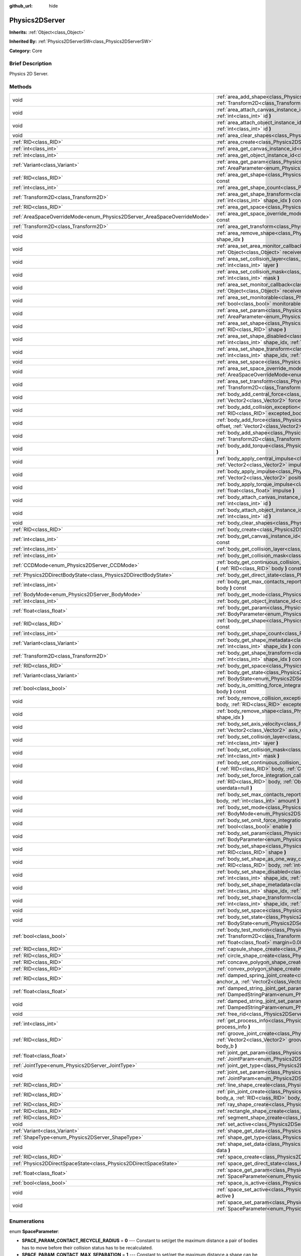 :github_url: hide

.. Generated automatically by doc/tools/makerst.py in Godot's source tree.
.. DO NOT EDIT THIS FILE, but the Physics2DServer.xml source instead.
.. The source is found in doc/classes or modules/<name>/doc_classes.

.. _class_Physics2DServer:

Physics2DServer
===============

**Inherits:** :ref:`Object<class_Object>`

**Inherited By:** :ref:`Physics2DServerSW<class_Physics2DServerSW>`

**Category:** Core

Brief Description
-----------------

Physics 2D Server.

Methods
-------

+--------------------------------------------------------------------------+-----------------------------------------------------------------------------------------------------------------------------------------------------------------------------------------------------------------------------------------------------------------------------------------------------------------------------------------------------------------+
| void                                                                     | :ref:`area_add_shape<class_Physics2DServer_method_area_add_shape>` **(** :ref:`RID<class_RID>` area, :ref:`RID<class_RID>` shape, :ref:`Transform2D<class_Transform2D>` transform=Transform2D( 1, 0, 0, 1, 0, 0 ) **)**                                                                                                                                         |
+--------------------------------------------------------------------------+-----------------------------------------------------------------------------------------------------------------------------------------------------------------------------------------------------------------------------------------------------------------------------------------------------------------------------------------------------------------+
| void                                                                     | :ref:`area_attach_canvas_instance_id<class_Physics2DServer_method_area_attach_canvas_instance_id>` **(** :ref:`RID<class_RID>` area, :ref:`int<class_int>` id **)**                                                                                                                                                                                             |
+--------------------------------------------------------------------------+-----------------------------------------------------------------------------------------------------------------------------------------------------------------------------------------------------------------------------------------------------------------------------------------------------------------------------------------------------------------+
| void                                                                     | :ref:`area_attach_object_instance_id<class_Physics2DServer_method_area_attach_object_instance_id>` **(** :ref:`RID<class_RID>` area, :ref:`int<class_int>` id **)**                                                                                                                                                                                             |
+--------------------------------------------------------------------------+-----------------------------------------------------------------------------------------------------------------------------------------------------------------------------------------------------------------------------------------------------------------------------------------------------------------------------------------------------------------+
| void                                                                     | :ref:`area_clear_shapes<class_Physics2DServer_method_area_clear_shapes>` **(** :ref:`RID<class_RID>` area **)**                                                                                                                                                                                                                                                 |
+--------------------------------------------------------------------------+-----------------------------------------------------------------------------------------------------------------------------------------------------------------------------------------------------------------------------------------------------------------------------------------------------------------------------------------------------------------+
| :ref:`RID<class_RID>`                                                    | :ref:`area_create<class_Physics2DServer_method_area_create>` **(** **)**                                                                                                                                                                                                                                                                                        |
+--------------------------------------------------------------------------+-----------------------------------------------------------------------------------------------------------------------------------------------------------------------------------------------------------------------------------------------------------------------------------------------------------------------------------------------------------------+
| :ref:`int<class_int>`                                                    | :ref:`area_get_canvas_instance_id<class_Physics2DServer_method_area_get_canvas_instance_id>` **(** :ref:`RID<class_RID>` area **)** const                                                                                                                                                                                                                       |
+--------------------------------------------------------------------------+-----------------------------------------------------------------------------------------------------------------------------------------------------------------------------------------------------------------------------------------------------------------------------------------------------------------------------------------------------------------+
| :ref:`int<class_int>`                                                    | :ref:`area_get_object_instance_id<class_Physics2DServer_method_area_get_object_instance_id>` **(** :ref:`RID<class_RID>` area **)** const                                                                                                                                                                                                                       |
+--------------------------------------------------------------------------+-----------------------------------------------------------------------------------------------------------------------------------------------------------------------------------------------------------------------------------------------------------------------------------------------------------------------------------------------------------------+
| :ref:`Variant<class_Variant>`                                            | :ref:`area_get_param<class_Physics2DServer_method_area_get_param>` **(** :ref:`RID<class_RID>` area, :ref:`AreaParameter<enum_Physics2DServer_AreaParameter>` param **)** const                                                                                                                                                                                 |
+--------------------------------------------------------------------------+-----------------------------------------------------------------------------------------------------------------------------------------------------------------------------------------------------------------------------------------------------------------------------------------------------------------------------------------------------------------+
| :ref:`RID<class_RID>`                                                    | :ref:`area_get_shape<class_Physics2DServer_method_area_get_shape>` **(** :ref:`RID<class_RID>` area, :ref:`int<class_int>` shape_idx **)** const                                                                                                                                                                                                                |
+--------------------------------------------------------------------------+-----------------------------------------------------------------------------------------------------------------------------------------------------------------------------------------------------------------------------------------------------------------------------------------------------------------------------------------------------------------+
| :ref:`int<class_int>`                                                    | :ref:`area_get_shape_count<class_Physics2DServer_method_area_get_shape_count>` **(** :ref:`RID<class_RID>` area **)** const                                                                                                                                                                                                                                     |
+--------------------------------------------------------------------------+-----------------------------------------------------------------------------------------------------------------------------------------------------------------------------------------------------------------------------------------------------------------------------------------------------------------------------------------------------------------+
| :ref:`Transform2D<class_Transform2D>`                                    | :ref:`area_get_shape_transform<class_Physics2DServer_method_area_get_shape_transform>` **(** :ref:`RID<class_RID>` area, :ref:`int<class_int>` shape_idx **)** const                                                                                                                                                                                            |
+--------------------------------------------------------------------------+-----------------------------------------------------------------------------------------------------------------------------------------------------------------------------------------------------------------------------------------------------------------------------------------------------------------------------------------------------------------+
| :ref:`RID<class_RID>`                                                    | :ref:`area_get_space<class_Physics2DServer_method_area_get_space>` **(** :ref:`RID<class_RID>` area **)** const                                                                                                                                                                                                                                                 |
+--------------------------------------------------------------------------+-----------------------------------------------------------------------------------------------------------------------------------------------------------------------------------------------------------------------------------------------------------------------------------------------------------------------------------------------------------------+
| :ref:`AreaSpaceOverrideMode<enum_Physics2DServer_AreaSpaceOverrideMode>` | :ref:`area_get_space_override_mode<class_Physics2DServer_method_area_get_space_override_mode>` **(** :ref:`RID<class_RID>` area **)** const                                                                                                                                                                                                                     |
+--------------------------------------------------------------------------+-----------------------------------------------------------------------------------------------------------------------------------------------------------------------------------------------------------------------------------------------------------------------------------------------------------------------------------------------------------------+
| :ref:`Transform2D<class_Transform2D>`                                    | :ref:`area_get_transform<class_Physics2DServer_method_area_get_transform>` **(** :ref:`RID<class_RID>` area **)** const                                                                                                                                                                                                                                         |
+--------------------------------------------------------------------------+-----------------------------------------------------------------------------------------------------------------------------------------------------------------------------------------------------------------------------------------------------------------------------------------------------------------------------------------------------------------+
| void                                                                     | :ref:`area_remove_shape<class_Physics2DServer_method_area_remove_shape>` **(** :ref:`RID<class_RID>` area, :ref:`int<class_int>` shape_idx **)**                                                                                                                                                                                                                |
+--------------------------------------------------------------------------+-----------------------------------------------------------------------------------------------------------------------------------------------------------------------------------------------------------------------------------------------------------------------------------------------------------------------------------------------------------------+
| void                                                                     | :ref:`area_set_area_monitor_callback<class_Physics2DServer_method_area_set_area_monitor_callback>` **(** :ref:`RID<class_RID>` area, :ref:`Object<class_Object>` receiver, :ref:`String<class_String>` method **)**                                                                                                                                             |
+--------------------------------------------------------------------------+-----------------------------------------------------------------------------------------------------------------------------------------------------------------------------------------------------------------------------------------------------------------------------------------------------------------------------------------------------------------+
| void                                                                     | :ref:`area_set_collision_layer<class_Physics2DServer_method_area_set_collision_layer>` **(** :ref:`RID<class_RID>` area, :ref:`int<class_int>` layer **)**                                                                                                                                                                                                      |
+--------------------------------------------------------------------------+-----------------------------------------------------------------------------------------------------------------------------------------------------------------------------------------------------------------------------------------------------------------------------------------------------------------------------------------------------------------+
| void                                                                     | :ref:`area_set_collision_mask<class_Physics2DServer_method_area_set_collision_mask>` **(** :ref:`RID<class_RID>` area, :ref:`int<class_int>` mask **)**                                                                                                                                                                                                         |
+--------------------------------------------------------------------------+-----------------------------------------------------------------------------------------------------------------------------------------------------------------------------------------------------------------------------------------------------------------------------------------------------------------------------------------------------------------+
| void                                                                     | :ref:`area_set_monitor_callback<class_Physics2DServer_method_area_set_monitor_callback>` **(** :ref:`RID<class_RID>` area, :ref:`Object<class_Object>` receiver, :ref:`String<class_String>` method **)**                                                                                                                                                       |
+--------------------------------------------------------------------------+-----------------------------------------------------------------------------------------------------------------------------------------------------------------------------------------------------------------------------------------------------------------------------------------------------------------------------------------------------------------+
| void                                                                     | :ref:`area_set_monitorable<class_Physics2DServer_method_area_set_monitorable>` **(** :ref:`RID<class_RID>` area, :ref:`bool<class_bool>` monitorable **)**                                                                                                                                                                                                      |
+--------------------------------------------------------------------------+-----------------------------------------------------------------------------------------------------------------------------------------------------------------------------------------------------------------------------------------------------------------------------------------------------------------------------------------------------------------+
| void                                                                     | :ref:`area_set_param<class_Physics2DServer_method_area_set_param>` **(** :ref:`RID<class_RID>` area, :ref:`AreaParameter<enum_Physics2DServer_AreaParameter>` param, :ref:`Variant<class_Variant>` value **)**                                                                                                                                                  |
+--------------------------------------------------------------------------+-----------------------------------------------------------------------------------------------------------------------------------------------------------------------------------------------------------------------------------------------------------------------------------------------------------------------------------------------------------------+
| void                                                                     | :ref:`area_set_shape<class_Physics2DServer_method_area_set_shape>` **(** :ref:`RID<class_RID>` area, :ref:`int<class_int>` shape_idx, :ref:`RID<class_RID>` shape **)**                                                                                                                                                                                         |
+--------------------------------------------------------------------------+-----------------------------------------------------------------------------------------------------------------------------------------------------------------------------------------------------------------------------------------------------------------------------------------------------------------------------------------------------------------+
| void                                                                     | :ref:`area_set_shape_disabled<class_Physics2DServer_method_area_set_shape_disabled>` **(** :ref:`RID<class_RID>` area, :ref:`int<class_int>` shape_idx, :ref:`bool<class_bool>` disable **)**                                                                                                                                                                   |
+--------------------------------------------------------------------------+-----------------------------------------------------------------------------------------------------------------------------------------------------------------------------------------------------------------------------------------------------------------------------------------------------------------------------------------------------------------+
| void                                                                     | :ref:`area_set_shape_transform<class_Physics2DServer_method_area_set_shape_transform>` **(** :ref:`RID<class_RID>` area, :ref:`int<class_int>` shape_idx, :ref:`Transform2D<class_Transform2D>` transform **)**                                                                                                                                                 |
+--------------------------------------------------------------------------+-----------------------------------------------------------------------------------------------------------------------------------------------------------------------------------------------------------------------------------------------------------------------------------------------------------------------------------------------------------------+
| void                                                                     | :ref:`area_set_space<class_Physics2DServer_method_area_set_space>` **(** :ref:`RID<class_RID>` area, :ref:`RID<class_RID>` space **)**                                                                                                                                                                                                                          |
+--------------------------------------------------------------------------+-----------------------------------------------------------------------------------------------------------------------------------------------------------------------------------------------------------------------------------------------------------------------------------------------------------------------------------------------------------------+
| void                                                                     | :ref:`area_set_space_override_mode<class_Physics2DServer_method_area_set_space_override_mode>` **(** :ref:`RID<class_RID>` area, :ref:`AreaSpaceOverrideMode<enum_Physics2DServer_AreaSpaceOverrideMode>` mode **)**                                                                                                                                            |
+--------------------------------------------------------------------------+-----------------------------------------------------------------------------------------------------------------------------------------------------------------------------------------------------------------------------------------------------------------------------------------------------------------------------------------------------------------+
| void                                                                     | :ref:`area_set_transform<class_Physics2DServer_method_area_set_transform>` **(** :ref:`RID<class_RID>` area, :ref:`Transform2D<class_Transform2D>` transform **)**                                                                                                                                                                                              |
+--------------------------------------------------------------------------+-----------------------------------------------------------------------------------------------------------------------------------------------------------------------------------------------------------------------------------------------------------------------------------------------------------------------------------------------------------------+
| void                                                                     | :ref:`body_add_central_force<class_Physics2DServer_method_body_add_central_force>` **(** :ref:`RID<class_RID>` body, :ref:`Vector2<class_Vector2>` force **)**                                                                                                                                                                                                  |
+--------------------------------------------------------------------------+-----------------------------------------------------------------------------------------------------------------------------------------------------------------------------------------------------------------------------------------------------------------------------------------------------------------------------------------------------------------+
| void                                                                     | :ref:`body_add_collision_exception<class_Physics2DServer_method_body_add_collision_exception>` **(** :ref:`RID<class_RID>` body, :ref:`RID<class_RID>` excepted_body **)**                                                                                                                                                                                      |
+--------------------------------------------------------------------------+-----------------------------------------------------------------------------------------------------------------------------------------------------------------------------------------------------------------------------------------------------------------------------------------------------------------------------------------------------------------+
| void                                                                     | :ref:`body_add_force<class_Physics2DServer_method_body_add_force>` **(** :ref:`RID<class_RID>` body, :ref:`Vector2<class_Vector2>` offset, :ref:`Vector2<class_Vector2>` force **)**                                                                                                                                                                            |
+--------------------------------------------------------------------------+-----------------------------------------------------------------------------------------------------------------------------------------------------------------------------------------------------------------------------------------------------------------------------------------------------------------------------------------------------------------+
| void                                                                     | :ref:`body_add_shape<class_Physics2DServer_method_body_add_shape>` **(** :ref:`RID<class_RID>` body, :ref:`RID<class_RID>` shape, :ref:`Transform2D<class_Transform2D>` transform=Transform2D( 1, 0, 0, 1, 0, 0 ) **)**                                                                                                                                         |
+--------------------------------------------------------------------------+-----------------------------------------------------------------------------------------------------------------------------------------------------------------------------------------------------------------------------------------------------------------------------------------------------------------------------------------------------------------+
| void                                                                     | :ref:`body_add_torque<class_Physics2DServer_method_body_add_torque>` **(** :ref:`RID<class_RID>` body, :ref:`float<class_float>` torque **)**                                                                                                                                                                                                                   |
+--------------------------------------------------------------------------+-----------------------------------------------------------------------------------------------------------------------------------------------------------------------------------------------------------------------------------------------------------------------------------------------------------------------------------------------------------------+
| void                                                                     | :ref:`body_apply_central_impulse<class_Physics2DServer_method_body_apply_central_impulse>` **(** :ref:`RID<class_RID>` body, :ref:`Vector2<class_Vector2>` impulse **)**                                                                                                                                                                                        |
+--------------------------------------------------------------------------+-----------------------------------------------------------------------------------------------------------------------------------------------------------------------------------------------------------------------------------------------------------------------------------------------------------------------------------------------------------------+
| void                                                                     | :ref:`body_apply_impulse<class_Physics2DServer_method_body_apply_impulse>` **(** :ref:`RID<class_RID>` body, :ref:`Vector2<class_Vector2>` position, :ref:`Vector2<class_Vector2>` impulse **)**                                                                                                                                                                |
+--------------------------------------------------------------------------+-----------------------------------------------------------------------------------------------------------------------------------------------------------------------------------------------------------------------------------------------------------------------------------------------------------------------------------------------------------------+
| void                                                                     | :ref:`body_apply_torque_impulse<class_Physics2DServer_method_body_apply_torque_impulse>` **(** :ref:`RID<class_RID>` body, :ref:`float<class_float>` impulse **)**                                                                                                                                                                                              |
+--------------------------------------------------------------------------+-----------------------------------------------------------------------------------------------------------------------------------------------------------------------------------------------------------------------------------------------------------------------------------------------------------------------------------------------------------------+
| void                                                                     | :ref:`body_attach_canvas_instance_id<class_Physics2DServer_method_body_attach_canvas_instance_id>` **(** :ref:`RID<class_RID>` body, :ref:`int<class_int>` id **)**                                                                                                                                                                                             |
+--------------------------------------------------------------------------+-----------------------------------------------------------------------------------------------------------------------------------------------------------------------------------------------------------------------------------------------------------------------------------------------------------------------------------------------------------------+
| void                                                                     | :ref:`body_attach_object_instance_id<class_Physics2DServer_method_body_attach_object_instance_id>` **(** :ref:`RID<class_RID>` body, :ref:`int<class_int>` id **)**                                                                                                                                                                                             |
+--------------------------------------------------------------------------+-----------------------------------------------------------------------------------------------------------------------------------------------------------------------------------------------------------------------------------------------------------------------------------------------------------------------------------------------------------------+
| void                                                                     | :ref:`body_clear_shapes<class_Physics2DServer_method_body_clear_shapes>` **(** :ref:`RID<class_RID>` body **)**                                                                                                                                                                                                                                                 |
+--------------------------------------------------------------------------+-----------------------------------------------------------------------------------------------------------------------------------------------------------------------------------------------------------------------------------------------------------------------------------------------------------------------------------------------------------------+
| :ref:`RID<class_RID>`                                                    | :ref:`body_create<class_Physics2DServer_method_body_create>` **(** **)**                                                                                                                                                                                                                                                                                        |
+--------------------------------------------------------------------------+-----------------------------------------------------------------------------------------------------------------------------------------------------------------------------------------------------------------------------------------------------------------------------------------------------------------------------------------------------------------+
| :ref:`int<class_int>`                                                    | :ref:`body_get_canvas_instance_id<class_Physics2DServer_method_body_get_canvas_instance_id>` **(** :ref:`RID<class_RID>` body **)** const                                                                                                                                                                                                                       |
+--------------------------------------------------------------------------+-----------------------------------------------------------------------------------------------------------------------------------------------------------------------------------------------------------------------------------------------------------------------------------------------------------------------------------------------------------------+
| :ref:`int<class_int>`                                                    | :ref:`body_get_collision_layer<class_Physics2DServer_method_body_get_collision_layer>` **(** :ref:`RID<class_RID>` body **)** const                                                                                                                                                                                                                             |
+--------------------------------------------------------------------------+-----------------------------------------------------------------------------------------------------------------------------------------------------------------------------------------------------------------------------------------------------------------------------------------------------------------------------------------------------------------+
| :ref:`int<class_int>`                                                    | :ref:`body_get_collision_mask<class_Physics2DServer_method_body_get_collision_mask>` **(** :ref:`RID<class_RID>` body **)** const                                                                                                                                                                                                                               |
+--------------------------------------------------------------------------+-----------------------------------------------------------------------------------------------------------------------------------------------------------------------------------------------------------------------------------------------------------------------------------------------------------------------------------------------------------------+
| :ref:`CCDMode<enum_Physics2DServer_CCDMode>`                             | :ref:`body_get_continuous_collision_detection_mode<class_Physics2DServer_method_body_get_continuous_collision_detection_mode>` **(** :ref:`RID<class_RID>` body **)** const                                                                                                                                                                                     |
+--------------------------------------------------------------------------+-----------------------------------------------------------------------------------------------------------------------------------------------------------------------------------------------------------------------------------------------------------------------------------------------------------------------------------------------------------------+
| :ref:`Physics2DDirectBodyState<class_Physics2DDirectBodyState>`          | :ref:`body_get_direct_state<class_Physics2DServer_method_body_get_direct_state>` **(** :ref:`RID<class_RID>` body **)**                                                                                                                                                                                                                                         |
+--------------------------------------------------------------------------+-----------------------------------------------------------------------------------------------------------------------------------------------------------------------------------------------------------------------------------------------------------------------------------------------------------------------------------------------------------------+
| :ref:`int<class_int>`                                                    | :ref:`body_get_max_contacts_reported<class_Physics2DServer_method_body_get_max_contacts_reported>` **(** :ref:`RID<class_RID>` body **)** const                                                                                                                                                                                                                 |
+--------------------------------------------------------------------------+-----------------------------------------------------------------------------------------------------------------------------------------------------------------------------------------------------------------------------------------------------------------------------------------------------------------------------------------------------------------+
| :ref:`BodyMode<enum_Physics2DServer_BodyMode>`                           | :ref:`body_get_mode<class_Physics2DServer_method_body_get_mode>` **(** :ref:`RID<class_RID>` body **)** const                                                                                                                                                                                                                                                   |
+--------------------------------------------------------------------------+-----------------------------------------------------------------------------------------------------------------------------------------------------------------------------------------------------------------------------------------------------------------------------------------------------------------------------------------------------------------+
| :ref:`int<class_int>`                                                    | :ref:`body_get_object_instance_id<class_Physics2DServer_method_body_get_object_instance_id>` **(** :ref:`RID<class_RID>` body **)** const                                                                                                                                                                                                                       |
+--------------------------------------------------------------------------+-----------------------------------------------------------------------------------------------------------------------------------------------------------------------------------------------------------------------------------------------------------------------------------------------------------------------------------------------------------------+
| :ref:`float<class_float>`                                                | :ref:`body_get_param<class_Physics2DServer_method_body_get_param>` **(** :ref:`RID<class_RID>` body, :ref:`BodyParameter<enum_Physics2DServer_BodyParameter>` param **)** const                                                                                                                                                                                 |
+--------------------------------------------------------------------------+-----------------------------------------------------------------------------------------------------------------------------------------------------------------------------------------------------------------------------------------------------------------------------------------------------------------------------------------------------------------+
| :ref:`RID<class_RID>`                                                    | :ref:`body_get_shape<class_Physics2DServer_method_body_get_shape>` **(** :ref:`RID<class_RID>` body, :ref:`int<class_int>` shape_idx **)** const                                                                                                                                                                                                                |
+--------------------------------------------------------------------------+-----------------------------------------------------------------------------------------------------------------------------------------------------------------------------------------------------------------------------------------------------------------------------------------------------------------------------------------------------------------+
| :ref:`int<class_int>`                                                    | :ref:`body_get_shape_count<class_Physics2DServer_method_body_get_shape_count>` **(** :ref:`RID<class_RID>` body **)** const                                                                                                                                                                                                                                     |
+--------------------------------------------------------------------------+-----------------------------------------------------------------------------------------------------------------------------------------------------------------------------------------------------------------------------------------------------------------------------------------------------------------------------------------------------------------+
| :ref:`Variant<class_Variant>`                                            | :ref:`body_get_shape_metadata<class_Physics2DServer_method_body_get_shape_metadata>` **(** :ref:`RID<class_RID>` body, :ref:`int<class_int>` shape_idx **)** const                                                                                                                                                                                              |
+--------------------------------------------------------------------------+-----------------------------------------------------------------------------------------------------------------------------------------------------------------------------------------------------------------------------------------------------------------------------------------------------------------------------------------------------------------+
| :ref:`Transform2D<class_Transform2D>`                                    | :ref:`body_get_shape_transform<class_Physics2DServer_method_body_get_shape_transform>` **(** :ref:`RID<class_RID>` body, :ref:`int<class_int>` shape_idx **)** const                                                                                                                                                                                            |
+--------------------------------------------------------------------------+-----------------------------------------------------------------------------------------------------------------------------------------------------------------------------------------------------------------------------------------------------------------------------------------------------------------------------------------------------------------+
| :ref:`RID<class_RID>`                                                    | :ref:`body_get_space<class_Physics2DServer_method_body_get_space>` **(** :ref:`RID<class_RID>` body **)** const                                                                                                                                                                                                                                                 |
+--------------------------------------------------------------------------+-----------------------------------------------------------------------------------------------------------------------------------------------------------------------------------------------------------------------------------------------------------------------------------------------------------------------------------------------------------------+
| :ref:`Variant<class_Variant>`                                            | :ref:`body_get_state<class_Physics2DServer_method_body_get_state>` **(** :ref:`RID<class_RID>` body, :ref:`BodyState<enum_Physics2DServer_BodyState>` state **)** const                                                                                                                                                                                         |
+--------------------------------------------------------------------------+-----------------------------------------------------------------------------------------------------------------------------------------------------------------------------------------------------------------------------------------------------------------------------------------------------------------------------------------------------------------+
| :ref:`bool<class_bool>`                                                  | :ref:`body_is_omitting_force_integration<class_Physics2DServer_method_body_is_omitting_force_integration>` **(** :ref:`RID<class_RID>` body **)** const                                                                                                                                                                                                         |
+--------------------------------------------------------------------------+-----------------------------------------------------------------------------------------------------------------------------------------------------------------------------------------------------------------------------------------------------------------------------------------------------------------------------------------------------------------+
| void                                                                     | :ref:`body_remove_collision_exception<class_Physics2DServer_method_body_remove_collision_exception>` **(** :ref:`RID<class_RID>` body, :ref:`RID<class_RID>` excepted_body **)**                                                                                                                                                                                |
+--------------------------------------------------------------------------+-----------------------------------------------------------------------------------------------------------------------------------------------------------------------------------------------------------------------------------------------------------------------------------------------------------------------------------------------------------------+
| void                                                                     | :ref:`body_remove_shape<class_Physics2DServer_method_body_remove_shape>` **(** :ref:`RID<class_RID>` body, :ref:`int<class_int>` shape_idx **)**                                                                                                                                                                                                                |
+--------------------------------------------------------------------------+-----------------------------------------------------------------------------------------------------------------------------------------------------------------------------------------------------------------------------------------------------------------------------------------------------------------------------------------------------------------+
| void                                                                     | :ref:`body_set_axis_velocity<class_Physics2DServer_method_body_set_axis_velocity>` **(** :ref:`RID<class_RID>` body, :ref:`Vector2<class_Vector2>` axis_velocity **)**                                                                                                                                                                                          |
+--------------------------------------------------------------------------+-----------------------------------------------------------------------------------------------------------------------------------------------------------------------------------------------------------------------------------------------------------------------------------------------------------------------------------------------------------------+
| void                                                                     | :ref:`body_set_collision_layer<class_Physics2DServer_method_body_set_collision_layer>` **(** :ref:`RID<class_RID>` body, :ref:`int<class_int>` layer **)**                                                                                                                                                                                                      |
+--------------------------------------------------------------------------+-----------------------------------------------------------------------------------------------------------------------------------------------------------------------------------------------------------------------------------------------------------------------------------------------------------------------------------------------------------------+
| void                                                                     | :ref:`body_set_collision_mask<class_Physics2DServer_method_body_set_collision_mask>` **(** :ref:`RID<class_RID>` body, :ref:`int<class_int>` mask **)**                                                                                                                                                                                                         |
+--------------------------------------------------------------------------+-----------------------------------------------------------------------------------------------------------------------------------------------------------------------------------------------------------------------------------------------------------------------------------------------------------------------------------------------------------------+
| void                                                                     | :ref:`body_set_continuous_collision_detection_mode<class_Physics2DServer_method_body_set_continuous_collision_detection_mode>` **(** :ref:`RID<class_RID>` body, :ref:`CCDMode<enum_Physics2DServer_CCDMode>` mode **)**                                                                                                                                        |
+--------------------------------------------------------------------------+-----------------------------------------------------------------------------------------------------------------------------------------------------------------------------------------------------------------------------------------------------------------------------------------------------------------------------------------------------------------+
| void                                                                     | :ref:`body_set_force_integration_callback<class_Physics2DServer_method_body_set_force_integration_callback>` **(** :ref:`RID<class_RID>` body, :ref:`Object<class_Object>` receiver, :ref:`String<class_String>` method, :ref:`Variant<class_Variant>` userdata=null **)**                                                                                      |
+--------------------------------------------------------------------------+-----------------------------------------------------------------------------------------------------------------------------------------------------------------------------------------------------------------------------------------------------------------------------------------------------------------------------------------------------------------+
| void                                                                     | :ref:`body_set_max_contacts_reported<class_Physics2DServer_method_body_set_max_contacts_reported>` **(** :ref:`RID<class_RID>` body, :ref:`int<class_int>` amount **)**                                                                                                                                                                                         |
+--------------------------------------------------------------------------+-----------------------------------------------------------------------------------------------------------------------------------------------------------------------------------------------------------------------------------------------------------------------------------------------------------------------------------------------------------------+
| void                                                                     | :ref:`body_set_mode<class_Physics2DServer_method_body_set_mode>` **(** :ref:`RID<class_RID>` body, :ref:`BodyMode<enum_Physics2DServer_BodyMode>` mode **)**                                                                                                                                                                                                    |
+--------------------------------------------------------------------------+-----------------------------------------------------------------------------------------------------------------------------------------------------------------------------------------------------------------------------------------------------------------------------------------------------------------------------------------------------------------+
| void                                                                     | :ref:`body_set_omit_force_integration<class_Physics2DServer_method_body_set_omit_force_integration>` **(** :ref:`RID<class_RID>` body, :ref:`bool<class_bool>` enable **)**                                                                                                                                                                                     |
+--------------------------------------------------------------------------+-----------------------------------------------------------------------------------------------------------------------------------------------------------------------------------------------------------------------------------------------------------------------------------------------------------------------------------------------------------------+
| void                                                                     | :ref:`body_set_param<class_Physics2DServer_method_body_set_param>` **(** :ref:`RID<class_RID>` body, :ref:`BodyParameter<enum_Physics2DServer_BodyParameter>` param, :ref:`float<class_float>` value **)**                                                                                                                                                      |
+--------------------------------------------------------------------------+-----------------------------------------------------------------------------------------------------------------------------------------------------------------------------------------------------------------------------------------------------------------------------------------------------------------------------------------------------------------+
| void                                                                     | :ref:`body_set_shape<class_Physics2DServer_method_body_set_shape>` **(** :ref:`RID<class_RID>` body, :ref:`int<class_int>` shape_idx, :ref:`RID<class_RID>` shape **)**                                                                                                                                                                                         |
+--------------------------------------------------------------------------+-----------------------------------------------------------------------------------------------------------------------------------------------------------------------------------------------------------------------------------------------------------------------------------------------------------------------------------------------------------------+
| void                                                                     | :ref:`body_set_shape_as_one_way_collision<class_Physics2DServer_method_body_set_shape_as_one_way_collision>` **(** :ref:`RID<class_RID>` body, :ref:`int<class_int>` shape_idx, :ref:`bool<class_bool>` enable, :ref:`float<class_float>` margin **)**                                                                                                          |
+--------------------------------------------------------------------------+-----------------------------------------------------------------------------------------------------------------------------------------------------------------------------------------------------------------------------------------------------------------------------------------------------------------------------------------------------------------+
| void                                                                     | :ref:`body_set_shape_disabled<class_Physics2DServer_method_body_set_shape_disabled>` **(** :ref:`RID<class_RID>` body, :ref:`int<class_int>` shape_idx, :ref:`bool<class_bool>` disable **)**                                                                                                                                                                   |
+--------------------------------------------------------------------------+-----------------------------------------------------------------------------------------------------------------------------------------------------------------------------------------------------------------------------------------------------------------------------------------------------------------------------------------------------------------+
| void                                                                     | :ref:`body_set_shape_metadata<class_Physics2DServer_method_body_set_shape_metadata>` **(** :ref:`RID<class_RID>` body, :ref:`int<class_int>` shape_idx, :ref:`Variant<class_Variant>` metadata **)**                                                                                                                                                            |
+--------------------------------------------------------------------------+-----------------------------------------------------------------------------------------------------------------------------------------------------------------------------------------------------------------------------------------------------------------------------------------------------------------------------------------------------------------+
| void                                                                     | :ref:`body_set_shape_transform<class_Physics2DServer_method_body_set_shape_transform>` **(** :ref:`RID<class_RID>` body, :ref:`int<class_int>` shape_idx, :ref:`Transform2D<class_Transform2D>` transform **)**                                                                                                                                                 |
+--------------------------------------------------------------------------+-----------------------------------------------------------------------------------------------------------------------------------------------------------------------------------------------------------------------------------------------------------------------------------------------------------------------------------------------------------------+
| void                                                                     | :ref:`body_set_space<class_Physics2DServer_method_body_set_space>` **(** :ref:`RID<class_RID>` body, :ref:`RID<class_RID>` space **)**                                                                                                                                                                                                                          |
+--------------------------------------------------------------------------+-----------------------------------------------------------------------------------------------------------------------------------------------------------------------------------------------------------------------------------------------------------------------------------------------------------------------------------------------------------------+
| void                                                                     | :ref:`body_set_state<class_Physics2DServer_method_body_set_state>` **(** :ref:`RID<class_RID>` body, :ref:`BodyState<enum_Physics2DServer_BodyState>` state, :ref:`Variant<class_Variant>` value **)**                                                                                                                                                          |
+--------------------------------------------------------------------------+-----------------------------------------------------------------------------------------------------------------------------------------------------------------------------------------------------------------------------------------------------------------------------------------------------------------------------------------------------------------+
| :ref:`bool<class_bool>`                                                  | :ref:`body_test_motion<class_Physics2DServer_method_body_test_motion>` **(** :ref:`RID<class_RID>` body, :ref:`Transform2D<class_Transform2D>` from, :ref:`Vector2<class_Vector2>` motion, :ref:`bool<class_bool>` infinite_inertia, :ref:`float<class_float>` margin=0.08, :ref:`Physics2DTestMotionResult<class_Physics2DTestMotionResult>` result=null **)** |
+--------------------------------------------------------------------------+-----------------------------------------------------------------------------------------------------------------------------------------------------------------------------------------------------------------------------------------------------------------------------------------------------------------------------------------------------------------+
| :ref:`RID<class_RID>`                                                    | :ref:`capsule_shape_create<class_Physics2DServer_method_capsule_shape_create>` **(** **)**                                                                                                                                                                                                                                                                      |
+--------------------------------------------------------------------------+-----------------------------------------------------------------------------------------------------------------------------------------------------------------------------------------------------------------------------------------------------------------------------------------------------------------------------------------------------------------+
| :ref:`RID<class_RID>`                                                    | :ref:`circle_shape_create<class_Physics2DServer_method_circle_shape_create>` **(** **)**                                                                                                                                                                                                                                                                        |
+--------------------------------------------------------------------------+-----------------------------------------------------------------------------------------------------------------------------------------------------------------------------------------------------------------------------------------------------------------------------------------------------------------------------------------------------------------+
| :ref:`RID<class_RID>`                                                    | :ref:`concave_polygon_shape_create<class_Physics2DServer_method_concave_polygon_shape_create>` **(** **)**                                                                                                                                                                                                                                                      |
+--------------------------------------------------------------------------+-----------------------------------------------------------------------------------------------------------------------------------------------------------------------------------------------------------------------------------------------------------------------------------------------------------------------------------------------------------------+
| :ref:`RID<class_RID>`                                                    | :ref:`convex_polygon_shape_create<class_Physics2DServer_method_convex_polygon_shape_create>` **(** **)**                                                                                                                                                                                                                                                        |
+--------------------------------------------------------------------------+-----------------------------------------------------------------------------------------------------------------------------------------------------------------------------------------------------------------------------------------------------------------------------------------------------------------------------------------------------------------+
| :ref:`RID<class_RID>`                                                    | :ref:`damped_spring_joint_create<class_Physics2DServer_method_damped_spring_joint_create>` **(** :ref:`Vector2<class_Vector2>` anchor_a, :ref:`Vector2<class_Vector2>` anchor_b, :ref:`RID<class_RID>` body_a, :ref:`RID<class_RID>` body_b **)**                                                                                                               |
+--------------------------------------------------------------------------+-----------------------------------------------------------------------------------------------------------------------------------------------------------------------------------------------------------------------------------------------------------------------------------------------------------------------------------------------------------------+
| :ref:`float<class_float>`                                                | :ref:`damped_string_joint_get_param<class_Physics2DServer_method_damped_string_joint_get_param>` **(** :ref:`RID<class_RID>` joint, :ref:`DampedStringParam<enum_Physics2DServer_DampedStringParam>` param **)** const                                                                                                                                          |
+--------------------------------------------------------------------------+-----------------------------------------------------------------------------------------------------------------------------------------------------------------------------------------------------------------------------------------------------------------------------------------------------------------------------------------------------------------+
| void                                                                     | :ref:`damped_string_joint_set_param<class_Physics2DServer_method_damped_string_joint_set_param>` **(** :ref:`RID<class_RID>` joint, :ref:`DampedStringParam<enum_Physics2DServer_DampedStringParam>` param, :ref:`float<class_float>` value **)**                                                                                                               |
+--------------------------------------------------------------------------+-----------------------------------------------------------------------------------------------------------------------------------------------------------------------------------------------------------------------------------------------------------------------------------------------------------------------------------------------------------------+
| void                                                                     | :ref:`free_rid<class_Physics2DServer_method_free_rid>` **(** :ref:`RID<class_RID>` rid **)**                                                                                                                                                                                                                                                                    |
+--------------------------------------------------------------------------+-----------------------------------------------------------------------------------------------------------------------------------------------------------------------------------------------------------------------------------------------------------------------------------------------------------------------------------------------------------------+
| :ref:`int<class_int>`                                                    | :ref:`get_process_info<class_Physics2DServer_method_get_process_info>` **(** :ref:`ProcessInfo<enum_Physics2DServer_ProcessInfo>` process_info **)**                                                                                                                                                                                                            |
+--------------------------------------------------------------------------+-----------------------------------------------------------------------------------------------------------------------------------------------------------------------------------------------------------------------------------------------------------------------------------------------------------------------------------------------------------------+
| :ref:`RID<class_RID>`                                                    | :ref:`groove_joint_create<class_Physics2DServer_method_groove_joint_create>` **(** :ref:`Vector2<class_Vector2>` groove1_a, :ref:`Vector2<class_Vector2>` groove2_a, :ref:`Vector2<class_Vector2>` anchor_b, :ref:`RID<class_RID>` body_a, :ref:`RID<class_RID>` body_b **)**                                                                                   |
+--------------------------------------------------------------------------+-----------------------------------------------------------------------------------------------------------------------------------------------------------------------------------------------------------------------------------------------------------------------------------------------------------------------------------------------------------------+
| :ref:`float<class_float>`                                                | :ref:`joint_get_param<class_Physics2DServer_method_joint_get_param>` **(** :ref:`RID<class_RID>` joint, :ref:`JointParam<enum_Physics2DServer_JointParam>` param **)** const                                                                                                                                                                                    |
+--------------------------------------------------------------------------+-----------------------------------------------------------------------------------------------------------------------------------------------------------------------------------------------------------------------------------------------------------------------------------------------------------------------------------------------------------------+
| :ref:`JointType<enum_Physics2DServer_JointType>`                         | :ref:`joint_get_type<class_Physics2DServer_method_joint_get_type>` **(** :ref:`RID<class_RID>` joint **)** const                                                                                                                                                                                                                                                |
+--------------------------------------------------------------------------+-----------------------------------------------------------------------------------------------------------------------------------------------------------------------------------------------------------------------------------------------------------------------------------------------------------------------------------------------------------------+
| void                                                                     | :ref:`joint_set_param<class_Physics2DServer_method_joint_set_param>` **(** :ref:`RID<class_RID>` joint, :ref:`JointParam<enum_Physics2DServer_JointParam>` param, :ref:`float<class_float>` value **)**                                                                                                                                                         |
+--------------------------------------------------------------------------+-----------------------------------------------------------------------------------------------------------------------------------------------------------------------------------------------------------------------------------------------------------------------------------------------------------------------------------------------------------------+
| :ref:`RID<class_RID>`                                                    | :ref:`line_shape_create<class_Physics2DServer_method_line_shape_create>` **(** **)**                                                                                                                                                                                                                                                                            |
+--------------------------------------------------------------------------+-----------------------------------------------------------------------------------------------------------------------------------------------------------------------------------------------------------------------------------------------------------------------------------------------------------------------------------------------------------------+
| :ref:`RID<class_RID>`                                                    | :ref:`pin_joint_create<class_Physics2DServer_method_pin_joint_create>` **(** :ref:`Vector2<class_Vector2>` anchor, :ref:`RID<class_RID>` body_a, :ref:`RID<class_RID>` body_b **)**                                                                                                                                                                             |
+--------------------------------------------------------------------------+-----------------------------------------------------------------------------------------------------------------------------------------------------------------------------------------------------------------------------------------------------------------------------------------------------------------------------------------------------------------+
| :ref:`RID<class_RID>`                                                    | :ref:`ray_shape_create<class_Physics2DServer_method_ray_shape_create>` **(** **)**                                                                                                                                                                                                                                                                              |
+--------------------------------------------------------------------------+-----------------------------------------------------------------------------------------------------------------------------------------------------------------------------------------------------------------------------------------------------------------------------------------------------------------------------------------------------------------+
| :ref:`RID<class_RID>`                                                    | :ref:`rectangle_shape_create<class_Physics2DServer_method_rectangle_shape_create>` **(** **)**                                                                                                                                                                                                                                                                  |
+--------------------------------------------------------------------------+-----------------------------------------------------------------------------------------------------------------------------------------------------------------------------------------------------------------------------------------------------------------------------------------------------------------------------------------------------------------+
| :ref:`RID<class_RID>`                                                    | :ref:`segment_shape_create<class_Physics2DServer_method_segment_shape_create>` **(** **)**                                                                                                                                                                                                                                                                      |
+--------------------------------------------------------------------------+-----------------------------------------------------------------------------------------------------------------------------------------------------------------------------------------------------------------------------------------------------------------------------------------------------------------------------------------------------------------+
| void                                                                     | :ref:`set_active<class_Physics2DServer_method_set_active>` **(** :ref:`bool<class_bool>` active **)**                                                                                                                                                                                                                                                           |
+--------------------------------------------------------------------------+-----------------------------------------------------------------------------------------------------------------------------------------------------------------------------------------------------------------------------------------------------------------------------------------------------------------------------------------------------------------+
| :ref:`Variant<class_Variant>`                                            | :ref:`shape_get_data<class_Physics2DServer_method_shape_get_data>` **(** :ref:`RID<class_RID>` shape **)** const                                                                                                                                                                                                                                                |
+--------------------------------------------------------------------------+-----------------------------------------------------------------------------------------------------------------------------------------------------------------------------------------------------------------------------------------------------------------------------------------------------------------------------------------------------------------+
| :ref:`ShapeType<enum_Physics2DServer_ShapeType>`                         | :ref:`shape_get_type<class_Physics2DServer_method_shape_get_type>` **(** :ref:`RID<class_RID>` shape **)** const                                                                                                                                                                                                                                                |
+--------------------------------------------------------------------------+-----------------------------------------------------------------------------------------------------------------------------------------------------------------------------------------------------------------------------------------------------------------------------------------------------------------------------------------------------------------+
| void                                                                     | :ref:`shape_set_data<class_Physics2DServer_method_shape_set_data>` **(** :ref:`RID<class_RID>` shape, :ref:`Variant<class_Variant>` data **)**                                                                                                                                                                                                                  |
+--------------------------------------------------------------------------+-----------------------------------------------------------------------------------------------------------------------------------------------------------------------------------------------------------------------------------------------------------------------------------------------------------------------------------------------------------------+
| :ref:`RID<class_RID>`                                                    | :ref:`space_create<class_Physics2DServer_method_space_create>` **(** **)**                                                                                                                                                                                                                                                                                      |
+--------------------------------------------------------------------------+-----------------------------------------------------------------------------------------------------------------------------------------------------------------------------------------------------------------------------------------------------------------------------------------------------------------------------------------------------------------+
| :ref:`Physics2DDirectSpaceState<class_Physics2DDirectSpaceState>`        | :ref:`space_get_direct_state<class_Physics2DServer_method_space_get_direct_state>` **(** :ref:`RID<class_RID>` space **)**                                                                                                                                                                                                                                      |
+--------------------------------------------------------------------------+-----------------------------------------------------------------------------------------------------------------------------------------------------------------------------------------------------------------------------------------------------------------------------------------------------------------------------------------------------------------+
| :ref:`float<class_float>`                                                | :ref:`space_get_param<class_Physics2DServer_method_space_get_param>` **(** :ref:`RID<class_RID>` space, :ref:`SpaceParameter<enum_Physics2DServer_SpaceParameter>` param **)** const                                                                                                                                                                            |
+--------------------------------------------------------------------------+-----------------------------------------------------------------------------------------------------------------------------------------------------------------------------------------------------------------------------------------------------------------------------------------------------------------------------------------------------------------+
| :ref:`bool<class_bool>`                                                  | :ref:`space_is_active<class_Physics2DServer_method_space_is_active>` **(** :ref:`RID<class_RID>` space **)** const                                                                                                                                                                                                                                              |
+--------------------------------------------------------------------------+-----------------------------------------------------------------------------------------------------------------------------------------------------------------------------------------------------------------------------------------------------------------------------------------------------------------------------------------------------------------+
| void                                                                     | :ref:`space_set_active<class_Physics2DServer_method_space_set_active>` **(** :ref:`RID<class_RID>` space, :ref:`bool<class_bool>` active **)**                                                                                                                                                                                                                  |
+--------------------------------------------------------------------------+-----------------------------------------------------------------------------------------------------------------------------------------------------------------------------------------------------------------------------------------------------------------------------------------------------------------------------------------------------------------+
| void                                                                     | :ref:`space_set_param<class_Physics2DServer_method_space_set_param>` **(** :ref:`RID<class_RID>` space, :ref:`SpaceParameter<enum_Physics2DServer_SpaceParameter>` param, :ref:`float<class_float>` value **)**                                                                                                                                                 |
+--------------------------------------------------------------------------+-----------------------------------------------------------------------------------------------------------------------------------------------------------------------------------------------------------------------------------------------------------------------------------------------------------------------------------------------------------------+

Enumerations
------------

.. _enum_Physics2DServer_SpaceParameter:

.. _class_Physics2DServer_constant_SPACE_PARAM_CONTACT_RECYCLE_RADIUS:

.. _class_Physics2DServer_constant_SPACE_PARAM_CONTACT_MAX_SEPARATION:

.. _class_Physics2DServer_constant_SPACE_PARAM_BODY_MAX_ALLOWED_PENETRATION:

.. _class_Physics2DServer_constant_SPACE_PARAM_BODY_LINEAR_VELOCITY_SLEEP_THRESHOLD:

.. _class_Physics2DServer_constant_SPACE_PARAM_BODY_ANGULAR_VELOCITY_SLEEP_THRESHOLD:

.. _class_Physics2DServer_constant_SPACE_PARAM_BODY_TIME_TO_SLEEP:

.. _class_Physics2DServer_constant_SPACE_PARAM_CONSTRAINT_DEFAULT_BIAS:

.. _class_Physics2DServer_constant_SPACE_PARAM_TEST_MOTION_MIN_CONTACT_DEPTH:

enum **SpaceParameter**:

- **SPACE_PARAM_CONTACT_RECYCLE_RADIUS** = **0** --- Constant to set/get the maximum distance a pair of bodies has to move before their collision status has to be recalculated.

- **SPACE_PARAM_CONTACT_MAX_SEPARATION** = **1** --- Constant to set/get the maximum distance a shape can be from another before they are considered separated.

- **SPACE_PARAM_BODY_MAX_ALLOWED_PENETRATION** = **2** --- Constant to set/get the maximum distance a shape can penetrate another shape before it is considered a collision.

- **SPACE_PARAM_BODY_LINEAR_VELOCITY_SLEEP_THRESHOLD** = **3** --- Constant to set/get the threshold linear velocity of activity. A body marked as potentially inactive for both linear and angular velocity will be put to sleep after the time given.

- **SPACE_PARAM_BODY_ANGULAR_VELOCITY_SLEEP_THRESHOLD** = **4** --- Constant to set/get the threshold angular velocity of activity. A body marked as potentially inactive for both linear and angular velocity will be put to sleep after the time given.

- **SPACE_PARAM_BODY_TIME_TO_SLEEP** = **5** --- Constant to set/get the maximum time of activity. A body marked as potentially inactive for both linear and angular velocity will be put to sleep after this time.

- **SPACE_PARAM_CONSTRAINT_DEFAULT_BIAS** = **6** --- Constant to set/get the default solver bias for all physics constraints. A solver bias is a factor controlling how much two objects "rebound", after violating a constraint, to avoid leaving them in that state because of numerical imprecision.

- **SPACE_PARAM_TEST_MOTION_MIN_CONTACT_DEPTH** = **7**

----

.. _enum_Physics2DServer_ShapeType:

.. _class_Physics2DServer_constant_SHAPE_LINE:

.. _class_Physics2DServer_constant_SHAPE_RAY:

.. _class_Physics2DServer_constant_SHAPE_SEGMENT:

.. _class_Physics2DServer_constant_SHAPE_CIRCLE:

.. _class_Physics2DServer_constant_SHAPE_RECTANGLE:

.. _class_Physics2DServer_constant_SHAPE_CAPSULE:

.. _class_Physics2DServer_constant_SHAPE_CONVEX_POLYGON:

.. _class_Physics2DServer_constant_SHAPE_CONCAVE_POLYGON:

.. _class_Physics2DServer_constant_SHAPE_CUSTOM:

enum **ShapeType**:

- **SHAPE_LINE** = **0** --- This is the constant for creating line shapes. A line shape is an infinite line with an origin point, and a normal. Thus, it can be used for front/behind checks.

- **SHAPE_RAY** = **1**

- **SHAPE_SEGMENT** = **2** --- This is the constant for creating segment shapes. A segment shape is a line from a point A to a point B. It can be checked for intersections.

- **SHAPE_CIRCLE** = **3** --- This is the constant for creating circle shapes. A circle shape only has a radius. It can be used for intersections and inside/outside checks.

- **SHAPE_RECTANGLE** = **4** --- This is the constant for creating rectangle shapes. A rectangle shape is defined by a width and a height. It can be used for intersections and inside/outside checks.

- **SHAPE_CAPSULE** = **5** --- This is the constant for creating capsule shapes. A capsule shape is defined by a radius and a length. It can be used for intersections and inside/outside checks.

- **SHAPE_CONVEX_POLYGON** = **6** --- This is the constant for creating convex polygon shapes. A polygon is defined by a list of points. It can be used for intersections and inside/outside checks. Unlike the :ref:`CollisionPolygon2D.polygon<class_CollisionPolygon2D_property_polygon>` property, polygons modified with :ref:`shape_set_data<class_Physics2DServer_method_shape_set_data>` do not verify that the points supplied form is a convex polygon.

- **SHAPE_CONCAVE_POLYGON** = **7** --- This is the constant for creating concave polygon shapes. A polygon is defined by a list of points. It can be used for intersections checks, but not for inside/outside checks.

- **SHAPE_CUSTOM** = **8** --- This constant is used internally by the engine. Any attempt to create this kind of shape results in an error.

----

.. _enum_Physics2DServer_AreaParameter:

.. _class_Physics2DServer_constant_AREA_PARAM_GRAVITY:

.. _class_Physics2DServer_constant_AREA_PARAM_GRAVITY_VECTOR:

.. _class_Physics2DServer_constant_AREA_PARAM_GRAVITY_IS_POINT:

.. _class_Physics2DServer_constant_AREA_PARAM_GRAVITY_DISTANCE_SCALE:

.. _class_Physics2DServer_constant_AREA_PARAM_GRAVITY_POINT_ATTENUATION:

.. _class_Physics2DServer_constant_AREA_PARAM_LINEAR_DAMP:

.. _class_Physics2DServer_constant_AREA_PARAM_ANGULAR_DAMP:

.. _class_Physics2DServer_constant_AREA_PARAM_PRIORITY:

enum **AreaParameter**:

- **AREA_PARAM_GRAVITY** = **0** --- Constant to set/get gravity strength in an area.

- **AREA_PARAM_GRAVITY_VECTOR** = **1** --- Constant to set/get gravity vector/center in an area.

- **AREA_PARAM_GRAVITY_IS_POINT** = **2** --- Constant to set/get whether the gravity vector of an area is a direction, or a center point.

- **AREA_PARAM_GRAVITY_DISTANCE_SCALE** = **3** --- Constant to set/get the falloff factor for point gravity of an area. The greater this value is, the faster the strength of gravity decreases with the square of distance.

- **AREA_PARAM_GRAVITY_POINT_ATTENUATION** = **4** --- This constant was used to set/get the falloff factor for point gravity. It has been superseded by AREA_PARAM_GRAVITY_DISTANCE_SCALE.

- **AREA_PARAM_LINEAR_DAMP** = **5** --- Constant to set/get the linear dampening factor of an area.

- **AREA_PARAM_ANGULAR_DAMP** = **6** --- Constant to set/get the angular dampening factor of an area.

- **AREA_PARAM_PRIORITY** = **7** --- Constant to set/get the priority (order of processing) of an area.

----

.. _enum_Physics2DServer_AreaSpaceOverrideMode:

.. _class_Physics2DServer_constant_AREA_SPACE_OVERRIDE_DISABLED:

.. _class_Physics2DServer_constant_AREA_SPACE_OVERRIDE_COMBINE:

.. _class_Physics2DServer_constant_AREA_SPACE_OVERRIDE_COMBINE_REPLACE:

.. _class_Physics2DServer_constant_AREA_SPACE_OVERRIDE_REPLACE:

.. _class_Physics2DServer_constant_AREA_SPACE_OVERRIDE_REPLACE_COMBINE:

enum **AreaSpaceOverrideMode**:

- **AREA_SPACE_OVERRIDE_DISABLED** = **0** --- This area does not affect gravity/damp. These are generally areas that exist only to detect collisions, and objects entering or exiting them.

- **AREA_SPACE_OVERRIDE_COMBINE** = **1** --- This area adds its gravity/damp values to whatever has been calculated so far. This way, many overlapping areas can combine their physics to make interesting effects.

- **AREA_SPACE_OVERRIDE_COMBINE_REPLACE** = **2** --- This area adds its gravity/damp values to whatever has been calculated so far. Then stops taking into account the rest of the areas, even the default one.

- **AREA_SPACE_OVERRIDE_REPLACE** = **3** --- This area replaces any gravity/damp, even the default one, and stops taking into account the rest of the areas.

- **AREA_SPACE_OVERRIDE_REPLACE_COMBINE** = **4** --- This area replaces any gravity/damp calculated so far, but keeps calculating the rest of the areas, down to the default one.

----

.. _enum_Physics2DServer_BodyMode:

.. _class_Physics2DServer_constant_BODY_MODE_STATIC:

.. _class_Physics2DServer_constant_BODY_MODE_KINEMATIC:

.. _class_Physics2DServer_constant_BODY_MODE_RIGID:

.. _class_Physics2DServer_constant_BODY_MODE_CHARACTER:

enum **BodyMode**:

- **BODY_MODE_STATIC** = **0** --- Constant for static bodies.

- **BODY_MODE_KINEMATIC** = **1** --- Constant for kinematic bodies.

- **BODY_MODE_RIGID** = **2** --- Constant for rigid bodies.

- **BODY_MODE_CHARACTER** = **3** --- Constant for rigid bodies in character mode. In this mode, a body can not rotate, and only its linear velocity is affected by physics.

----

.. _enum_Physics2DServer_BodyParameter:

.. _class_Physics2DServer_constant_BODY_PARAM_BOUNCE:

.. _class_Physics2DServer_constant_BODY_PARAM_FRICTION:

.. _class_Physics2DServer_constant_BODY_PARAM_MASS:

.. _class_Physics2DServer_constant_BODY_PARAM_INERTIA:

.. _class_Physics2DServer_constant_BODY_PARAM_GRAVITY_SCALE:

.. _class_Physics2DServer_constant_BODY_PARAM_LINEAR_DAMP:

.. _class_Physics2DServer_constant_BODY_PARAM_ANGULAR_DAMP:

.. _class_Physics2DServer_constant_BODY_PARAM_MAX:

enum **BodyParameter**:

- **BODY_PARAM_BOUNCE** = **0** --- Constant to set/get a body's bounce factor.

- **BODY_PARAM_FRICTION** = **1** --- Constant to set/get a body's friction.

- **BODY_PARAM_MASS** = **2** --- Constant to set/get a body's mass.

- **BODY_PARAM_INERTIA** = **3** --- Constant to set/get a body's inertia.

- **BODY_PARAM_GRAVITY_SCALE** = **4** --- Constant to set/get a body's gravity multiplier.

- **BODY_PARAM_LINEAR_DAMP** = **5** --- Constant to set/get a body's linear dampening factor.

- **BODY_PARAM_ANGULAR_DAMP** = **6** --- Constant to set/get a body's angular dampening factor.

- **BODY_PARAM_MAX** = **7** --- Represents the size of the :ref:`BodyParameter<enum_Physics2DServer_BodyParameter>` enum.

----

.. _enum_Physics2DServer_BodyState:

.. _class_Physics2DServer_constant_BODY_STATE_TRANSFORM:

.. _class_Physics2DServer_constant_BODY_STATE_LINEAR_VELOCITY:

.. _class_Physics2DServer_constant_BODY_STATE_ANGULAR_VELOCITY:

.. _class_Physics2DServer_constant_BODY_STATE_SLEEPING:

.. _class_Physics2DServer_constant_BODY_STATE_CAN_SLEEP:

enum **BodyState**:

- **BODY_STATE_TRANSFORM** = **0** --- Constant to set/get the current transform matrix of the body.

- **BODY_STATE_LINEAR_VELOCITY** = **1** --- Constant to set/get the current linear velocity of the body.

- **BODY_STATE_ANGULAR_VELOCITY** = **2** --- Constant to set/get the current angular velocity of the body.

- **BODY_STATE_SLEEPING** = **3** --- Constant to sleep/wake up a body, or to get whether it is sleeping.

- **BODY_STATE_CAN_SLEEP** = **4** --- Constant to set/get whether the body can sleep.

----

.. _enum_Physics2DServer_JointType:

.. _class_Physics2DServer_constant_JOINT_PIN:

.. _class_Physics2DServer_constant_JOINT_GROOVE:

.. _class_Physics2DServer_constant_JOINT_DAMPED_SPRING:

enum **JointType**:

- **JOINT_PIN** = **0** --- Constant to create pin joints.

- **JOINT_GROOVE** = **1** --- Constant to create groove joints.

- **JOINT_DAMPED_SPRING** = **2** --- Constant to create damped spring joints.

----

.. _enum_Physics2DServer_JointParam:

.. _class_Physics2DServer_constant_JOINT_PARAM_BIAS:

.. _class_Physics2DServer_constant_JOINT_PARAM_MAX_BIAS:

.. _class_Physics2DServer_constant_JOINT_PARAM_MAX_FORCE:

enum **JointParam**:

- **JOINT_PARAM_BIAS** = **0**

- **JOINT_PARAM_MAX_BIAS** = **1**

- **JOINT_PARAM_MAX_FORCE** = **2**

----

.. _enum_Physics2DServer_DampedStringParam:

.. _class_Physics2DServer_constant_DAMPED_STRING_REST_LENGTH:

.. _class_Physics2DServer_constant_DAMPED_STRING_STIFFNESS:

.. _class_Physics2DServer_constant_DAMPED_STRING_DAMPING:

enum **DampedStringParam**:

- **DAMPED_STRING_REST_LENGTH** = **0** --- Set the resting length of the spring joint. The joint will always try to go to back this length when pulled apart.

- **DAMPED_STRING_STIFFNESS** = **1** --- Set the stiffness of the spring joint. The joint applies a force equal to the stiffness times the distance from its resting length.

- **DAMPED_STRING_DAMPING** = **2** --- Set the damping ratio of the spring joint. A value of 0 indicates an undamped spring, while 1 causes the system to reach equilibrium as fast as possible (critical damping).

----

.. _enum_Physics2DServer_CCDMode:

.. _class_Physics2DServer_constant_CCD_MODE_DISABLED:

.. _class_Physics2DServer_constant_CCD_MODE_CAST_RAY:

.. _class_Physics2DServer_constant_CCD_MODE_CAST_SHAPE:

enum **CCDMode**:

- **CCD_MODE_DISABLED** = **0** --- Disables continuous collision detection. This is the fastest way to detect body collisions, but can miss small, fast-moving objects.

- **CCD_MODE_CAST_RAY** = **1** --- Enables continuous collision detection by raycasting. It is faster than shapecasting, but less precise.

- **CCD_MODE_CAST_SHAPE** = **2** --- Enables continuous collision detection by shapecasting. It is the slowest CCD method, and the most precise.

----

.. _enum_Physics2DServer_AreaBodyStatus:

.. _class_Physics2DServer_constant_AREA_BODY_ADDED:

.. _class_Physics2DServer_constant_AREA_BODY_REMOVED:

enum **AreaBodyStatus**:

- **AREA_BODY_ADDED** = **0** --- The value of the first parameter and area callback function receives, when an object enters one of its shapes.

- **AREA_BODY_REMOVED** = **1** --- The value of the first parameter and area callback function receives, when an object exits one of its shapes.

----

.. _enum_Physics2DServer_ProcessInfo:

.. _class_Physics2DServer_constant_INFO_ACTIVE_OBJECTS:

.. _class_Physics2DServer_constant_INFO_COLLISION_PAIRS:

.. _class_Physics2DServer_constant_INFO_ISLAND_COUNT:

enum **ProcessInfo**:

- **INFO_ACTIVE_OBJECTS** = **0** --- Constant to get the number of objects that are not sleeping.

- **INFO_COLLISION_PAIRS** = **1** --- Constant to get the number of possible collisions.

- **INFO_ISLAND_COUNT** = **2** --- Constant to get the number of space regions where a collision could occur.

Description
-----------

Physics 2D Server is the server responsible for all 2D physics. It can create many kinds of physics objects, but does not insert them on the node tree.

Method Descriptions
-------------------

.. _class_Physics2DServer_method_area_add_shape:

- void **area_add_shape** **(** :ref:`RID<class_RID>` area, :ref:`RID<class_RID>` shape, :ref:`Transform2D<class_Transform2D>` transform=Transform2D( 1, 0, 0, 1, 0, 0 ) **)**

Adds a shape to the area, along with a transform matrix. Shapes are usually referenced by their index, so you should track which shape has a given index.

----

.. _class_Physics2DServer_method_area_attach_canvas_instance_id:

- void **area_attach_canvas_instance_id** **(** :ref:`RID<class_RID>` area, :ref:`int<class_int>` id **)**

----

.. _class_Physics2DServer_method_area_attach_object_instance_id:

- void **area_attach_object_instance_id** **(** :ref:`RID<class_RID>` area, :ref:`int<class_int>` id **)**

Assigns the area to a descendant of :ref:`Object<class_Object>`, so it can exist in the node tree.

----

.. _class_Physics2DServer_method_area_clear_shapes:

- void **area_clear_shapes** **(** :ref:`RID<class_RID>` area **)**

Removes all shapes from an area. It does not delete the shapes, so they can be reassigned later.

----

.. _class_Physics2DServer_method_area_create:

- :ref:`RID<class_RID>` **area_create** **(** **)**

Creates an :ref:`Area2D<class_Area2D>`.

----

.. _class_Physics2DServer_method_area_get_canvas_instance_id:

- :ref:`int<class_int>` **area_get_canvas_instance_id** **(** :ref:`RID<class_RID>` area **)** const

----

.. _class_Physics2DServer_method_area_get_object_instance_id:

- :ref:`int<class_int>` **area_get_object_instance_id** **(** :ref:`RID<class_RID>` area **)** const

Gets the instance ID of the object the area is assigned to.

----

.. _class_Physics2DServer_method_area_get_param:

- :ref:`Variant<class_Variant>` **area_get_param** **(** :ref:`RID<class_RID>` area, :ref:`AreaParameter<enum_Physics2DServer_AreaParameter>` param **)** const

Returns an area parameter value. See :ref:`AreaParameter<enum_Physics2DServer_AreaParameter>` for a list of available parameters.

----

.. _class_Physics2DServer_method_area_get_shape:

- :ref:`RID<class_RID>` **area_get_shape** **(** :ref:`RID<class_RID>` area, :ref:`int<class_int>` shape_idx **)** const

Returns the :ref:`RID<class_RID>` of the nth shape of an area.

----

.. _class_Physics2DServer_method_area_get_shape_count:

- :ref:`int<class_int>` **area_get_shape_count** **(** :ref:`RID<class_RID>` area **)** const

Returns the number of shapes assigned to an area.

----

.. _class_Physics2DServer_method_area_get_shape_transform:

- :ref:`Transform2D<class_Transform2D>` **area_get_shape_transform** **(** :ref:`RID<class_RID>` area, :ref:`int<class_int>` shape_idx **)** const

Returns the transform matrix of a shape within an area.

----

.. _class_Physics2DServer_method_area_get_space:

- :ref:`RID<class_RID>` **area_get_space** **(** :ref:`RID<class_RID>` area **)** const

Returns the space assigned to the area.

----

.. _class_Physics2DServer_method_area_get_space_override_mode:

- :ref:`AreaSpaceOverrideMode<enum_Physics2DServer_AreaSpaceOverrideMode>` **area_get_space_override_mode** **(** :ref:`RID<class_RID>` area **)** const

Returns the space override mode for the area.

----

.. _class_Physics2DServer_method_area_get_transform:

- :ref:`Transform2D<class_Transform2D>` **area_get_transform** **(** :ref:`RID<class_RID>` area **)** const

Returns the transform matrix for an area.

----

.. _class_Physics2DServer_method_area_remove_shape:

- void **area_remove_shape** **(** :ref:`RID<class_RID>` area, :ref:`int<class_int>` shape_idx **)**

Removes a shape from an area. It does not delete the shape, so it can be reassigned later.

----

.. _class_Physics2DServer_method_area_set_area_monitor_callback:

- void **area_set_area_monitor_callback** **(** :ref:`RID<class_RID>` area, :ref:`Object<class_Object>` receiver, :ref:`String<class_String>` method **)**

----

.. _class_Physics2DServer_method_area_set_collision_layer:

- void **area_set_collision_layer** **(** :ref:`RID<class_RID>` area, :ref:`int<class_int>` layer **)**

Assigns the area to one or many physics layers.

----

.. _class_Physics2DServer_method_area_set_collision_mask:

- void **area_set_collision_mask** **(** :ref:`RID<class_RID>` area, :ref:`int<class_int>` mask **)**

Sets which physics layers the area will monitor.

----

.. _class_Physics2DServer_method_area_set_monitor_callback:

- void **area_set_monitor_callback** **(** :ref:`RID<class_RID>` area, :ref:`Object<class_Object>` receiver, :ref:`String<class_String>` method **)**

Sets the function to call when any body/area enters or exits the area. This callback will be called for any object interacting with the area, and takes five parameters:

1: AREA_BODY_ADDED or AREA_BODY_REMOVED, depending on whether the object entered or exited the area.

2: :ref:`RID<class_RID>` of the object that entered/exited the area.

3: Instance ID of the object that entered/exited the area.

4: The shape index of the object that entered/exited the area.

5: The shape index of the area where the object entered/exited.

----

.. _class_Physics2DServer_method_area_set_monitorable:

- void **area_set_monitorable** **(** :ref:`RID<class_RID>` area, :ref:`bool<class_bool>` monitorable **)**

----

.. _class_Physics2DServer_method_area_set_param:

- void **area_set_param** **(** :ref:`RID<class_RID>` area, :ref:`AreaParameter<enum_Physics2DServer_AreaParameter>` param, :ref:`Variant<class_Variant>` value **)**

Sets the value for an area parameter. See :ref:`AreaParameter<enum_Physics2DServer_AreaParameter>` for a list of available parameters.

----

.. _class_Physics2DServer_method_area_set_shape:

- void **area_set_shape** **(** :ref:`RID<class_RID>` area, :ref:`int<class_int>` shape_idx, :ref:`RID<class_RID>` shape **)**

Substitutes a given area shape by another. The old shape is selected by its index, the new one by its :ref:`RID<class_RID>`.

----

.. _class_Physics2DServer_method_area_set_shape_disabled:

- void **area_set_shape_disabled** **(** :ref:`RID<class_RID>` area, :ref:`int<class_int>` shape_idx, :ref:`bool<class_bool>` disable **)**

Disables a given shape in an area.

----

.. _class_Physics2DServer_method_area_set_shape_transform:

- void **area_set_shape_transform** **(** :ref:`RID<class_RID>` area, :ref:`int<class_int>` shape_idx, :ref:`Transform2D<class_Transform2D>` transform **)**

Sets the transform matrix for an area shape.

----

.. _class_Physics2DServer_method_area_set_space:

- void **area_set_space** **(** :ref:`RID<class_RID>` area, :ref:`RID<class_RID>` space **)**

Assigns a space to the area.

----

.. _class_Physics2DServer_method_area_set_space_override_mode:

- void **area_set_space_override_mode** **(** :ref:`RID<class_RID>` area, :ref:`AreaSpaceOverrideMode<enum_Physics2DServer_AreaSpaceOverrideMode>` mode **)**

Sets the space override mode for the area. See :ref:`AreaSpaceOverrideMode<enum_Physics2DServer_AreaSpaceOverrideMode>` for a list of available modes.

----

.. _class_Physics2DServer_method_area_set_transform:

- void **area_set_transform** **(** :ref:`RID<class_RID>` area, :ref:`Transform2D<class_Transform2D>` transform **)**

Sets the transform matrix for an area.

----

.. _class_Physics2DServer_method_body_add_central_force:

- void **body_add_central_force** **(** :ref:`RID<class_RID>` body, :ref:`Vector2<class_Vector2>` force **)**

----

.. _class_Physics2DServer_method_body_add_collision_exception:

- void **body_add_collision_exception** **(** :ref:`RID<class_RID>` body, :ref:`RID<class_RID>` excepted_body **)**

Adds a body to the list of bodies exempt from collisions.

----

.. _class_Physics2DServer_method_body_add_force:

- void **body_add_force** **(** :ref:`RID<class_RID>` body, :ref:`Vector2<class_Vector2>` offset, :ref:`Vector2<class_Vector2>` force **)**

Adds a positioned force to the applied force and torque. As with :ref:`body_apply_impulse<class_Physics2DServer_method_body_apply_impulse>`, both the force and the offset from the body origin are in global coordinates. A force differs from an impulse in that, while the two are forces, the impulse clears itself after being applied.

----

.. _class_Physics2DServer_method_body_add_shape:

- void **body_add_shape** **(** :ref:`RID<class_RID>` body, :ref:`RID<class_RID>` shape, :ref:`Transform2D<class_Transform2D>` transform=Transform2D( 1, 0, 0, 1, 0, 0 ) **)**

Adds a shape to the body, along with a transform matrix. Shapes are usually referenced by their index, so you should track which shape has a given index.

----

.. _class_Physics2DServer_method_body_add_torque:

- void **body_add_torque** **(** :ref:`RID<class_RID>` body, :ref:`float<class_float>` torque **)**

----

.. _class_Physics2DServer_method_body_apply_central_impulse:

- void **body_apply_central_impulse** **(** :ref:`RID<class_RID>` body, :ref:`Vector2<class_Vector2>` impulse **)**

----

.. _class_Physics2DServer_method_body_apply_impulse:

- void **body_apply_impulse** **(** :ref:`RID<class_RID>` body, :ref:`Vector2<class_Vector2>` position, :ref:`Vector2<class_Vector2>` impulse **)**

Adds a positioned impulse to the applied force and torque. Both the force and the offset from the body origin are in global coordinates.

----

.. _class_Physics2DServer_method_body_apply_torque_impulse:

- void **body_apply_torque_impulse** **(** :ref:`RID<class_RID>` body, :ref:`float<class_float>` impulse **)**

----

.. _class_Physics2DServer_method_body_attach_canvas_instance_id:

- void **body_attach_canvas_instance_id** **(** :ref:`RID<class_RID>` body, :ref:`int<class_int>` id **)**

----

.. _class_Physics2DServer_method_body_attach_object_instance_id:

- void **body_attach_object_instance_id** **(** :ref:`RID<class_RID>` body, :ref:`int<class_int>` id **)**

Assigns the area to a descendant of :ref:`Object<class_Object>`, so it can exist in the node tree.

----

.. _class_Physics2DServer_method_body_clear_shapes:

- void **body_clear_shapes** **(** :ref:`RID<class_RID>` body **)**

Removes all shapes from a body.

----

.. _class_Physics2DServer_method_body_create:

- :ref:`RID<class_RID>` **body_create** **(** **)**

Creates a physics body.

----

.. _class_Physics2DServer_method_body_get_canvas_instance_id:

- :ref:`int<class_int>` **body_get_canvas_instance_id** **(** :ref:`RID<class_RID>` body **)** const

----

.. _class_Physics2DServer_method_body_get_collision_layer:

- :ref:`int<class_int>` **body_get_collision_layer** **(** :ref:`RID<class_RID>` body **)** const

Returns the physics layer or layers a body belongs to.

----

.. _class_Physics2DServer_method_body_get_collision_mask:

- :ref:`int<class_int>` **body_get_collision_mask** **(** :ref:`RID<class_RID>` body **)** const

Returns the physics layer or layers a body can collide with.

----

.. _class_Physics2DServer_method_body_get_continuous_collision_detection_mode:

- :ref:`CCDMode<enum_Physics2DServer_CCDMode>` **body_get_continuous_collision_detection_mode** **(** :ref:`RID<class_RID>` body **)** const

Returns the continuous collision detection mode.

----

.. _class_Physics2DServer_method_body_get_direct_state:

- :ref:`Physics2DDirectBodyState<class_Physics2DDirectBodyState>` **body_get_direct_state** **(** :ref:`RID<class_RID>` body **)**

Returns the :ref:`Physics2DDirectBodyState<class_Physics2DDirectBodyState>` of the body.

----

.. _class_Physics2DServer_method_body_get_max_contacts_reported:

- :ref:`int<class_int>` **body_get_max_contacts_reported** **(** :ref:`RID<class_RID>` body **)** const

Returns the maximum contacts that can be reported. See :ref:`body_set_max_contacts_reported<class_Physics2DServer_method_body_set_max_contacts_reported>`.

----

.. _class_Physics2DServer_method_body_get_mode:

- :ref:`BodyMode<enum_Physics2DServer_BodyMode>` **body_get_mode** **(** :ref:`RID<class_RID>` body **)** const

Returns the body mode.

----

.. _class_Physics2DServer_method_body_get_object_instance_id:

- :ref:`int<class_int>` **body_get_object_instance_id** **(** :ref:`RID<class_RID>` body **)** const

Gets the instance ID of the object the area is assigned to.

----

.. _class_Physics2DServer_method_body_get_param:

- :ref:`float<class_float>` **body_get_param** **(** :ref:`RID<class_RID>` body, :ref:`BodyParameter<enum_Physics2DServer_BodyParameter>` param **)** const

Returns the value of a body parameter. See :ref:`BodyParameter<enum_Physics2DServer_BodyParameter>` for a list of available parameters.

----

.. _class_Physics2DServer_method_body_get_shape:

- :ref:`RID<class_RID>` **body_get_shape** **(** :ref:`RID<class_RID>` body, :ref:`int<class_int>` shape_idx **)** const

Returns the :ref:`RID<class_RID>` of the nth shape of a body.

----

.. _class_Physics2DServer_method_body_get_shape_count:

- :ref:`int<class_int>` **body_get_shape_count** **(** :ref:`RID<class_RID>` body **)** const

Returns the number of shapes assigned to a body.

----

.. _class_Physics2DServer_method_body_get_shape_metadata:

- :ref:`Variant<class_Variant>` **body_get_shape_metadata** **(** :ref:`RID<class_RID>` body, :ref:`int<class_int>` shape_idx **)** const

Returns the metadata of a shape of a body.

----

.. _class_Physics2DServer_method_body_get_shape_transform:

- :ref:`Transform2D<class_Transform2D>` **body_get_shape_transform** **(** :ref:`RID<class_RID>` body, :ref:`int<class_int>` shape_idx **)** const

Returns the transform matrix of a body shape.

----

.. _class_Physics2DServer_method_body_get_space:

- :ref:`RID<class_RID>` **body_get_space** **(** :ref:`RID<class_RID>` body **)** const

Returns the :ref:`RID<class_RID>` of the space assigned to a body.

----

.. _class_Physics2DServer_method_body_get_state:

- :ref:`Variant<class_Variant>` **body_get_state** **(** :ref:`RID<class_RID>` body, :ref:`BodyState<enum_Physics2DServer_BodyState>` state **)** const

Returns a body state.

----

.. _class_Physics2DServer_method_body_is_omitting_force_integration:

- :ref:`bool<class_bool>` **body_is_omitting_force_integration** **(** :ref:`RID<class_RID>` body **)** const

Returns whether a body uses a callback function to calculate its own physics (see :ref:`body_set_force_integration_callback<class_Physics2DServer_method_body_set_force_integration_callback>`).

----

.. _class_Physics2DServer_method_body_remove_collision_exception:

- void **body_remove_collision_exception** **(** :ref:`RID<class_RID>` body, :ref:`RID<class_RID>` excepted_body **)**

Removes a body from the list of bodies exempt from collisions.

----

.. _class_Physics2DServer_method_body_remove_shape:

- void **body_remove_shape** **(** :ref:`RID<class_RID>` body, :ref:`int<class_int>` shape_idx **)**

Removes a shape from a body. The shape is not deleted, so it can be reused afterwards.

----

.. _class_Physics2DServer_method_body_set_axis_velocity:

- void **body_set_axis_velocity** **(** :ref:`RID<class_RID>` body, :ref:`Vector2<class_Vector2>` axis_velocity **)**

Sets an axis velocity. The velocity in the given vector axis will be set as the given vector length. This is useful for jumping behavior.

----

.. _class_Physics2DServer_method_body_set_collision_layer:

- void **body_set_collision_layer** **(** :ref:`RID<class_RID>` body, :ref:`int<class_int>` layer **)**

Sets the physics layer or layers a body belongs to.

----

.. _class_Physics2DServer_method_body_set_collision_mask:

- void **body_set_collision_mask** **(** :ref:`RID<class_RID>` body, :ref:`int<class_int>` mask **)**

Sets the physics layer or layers a body can collide with.

----

.. _class_Physics2DServer_method_body_set_continuous_collision_detection_mode:

- void **body_set_continuous_collision_detection_mode** **(** :ref:`RID<class_RID>` body, :ref:`CCDMode<enum_Physics2DServer_CCDMode>` mode **)**

Sets the continuous collision detection mode using one of the :ref:`CCDMode<enum_Physics2DServer_CCDMode>` constants.

Continuous collision detection tries to predict where a moving body will collide, instead of moving it and correcting its movement if it collided.

----

.. _class_Physics2DServer_method_body_set_force_integration_callback:

- void **body_set_force_integration_callback** **(** :ref:`RID<class_RID>` body, :ref:`Object<class_Object>` receiver, :ref:`String<class_String>` method, :ref:`Variant<class_Variant>` userdata=null **)**

Sets the function used to calculate physics for an object, if that object allows it (see :ref:`body_set_omit_force_integration<class_Physics2DServer_method_body_set_omit_force_integration>`).

----

.. _class_Physics2DServer_method_body_set_max_contacts_reported:

- void **body_set_max_contacts_reported** **(** :ref:`RID<class_RID>` body, :ref:`int<class_int>` amount **)**

Sets the maximum contacts to report. Bodies can keep a log of the contacts with other bodies, this is enabled by setting the maximum amount of contacts reported to a number greater than 0.

----

.. _class_Physics2DServer_method_body_set_mode:

- void **body_set_mode** **(** :ref:`RID<class_RID>` body, :ref:`BodyMode<enum_Physics2DServer_BodyMode>` mode **)**

Sets the body mode using one of the :ref:`BodyMode<enum_Physics2DServer_BodyMode>` constants.

----

.. _class_Physics2DServer_method_body_set_omit_force_integration:

- void **body_set_omit_force_integration** **(** :ref:`RID<class_RID>` body, :ref:`bool<class_bool>` enable **)**

Sets whether a body uses a callback function to calculate its own physics (see :ref:`body_set_force_integration_callback<class_Physics2DServer_method_body_set_force_integration_callback>`).

----

.. _class_Physics2DServer_method_body_set_param:

- void **body_set_param** **(** :ref:`RID<class_RID>` body, :ref:`BodyParameter<enum_Physics2DServer_BodyParameter>` param, :ref:`float<class_float>` value **)**

Sets a body parameter. See :ref:`BodyParameter<enum_Physics2DServer_BodyParameter>` for a list of available parameters.

----

.. _class_Physics2DServer_method_body_set_shape:

- void **body_set_shape** **(** :ref:`RID<class_RID>` body, :ref:`int<class_int>` shape_idx, :ref:`RID<class_RID>` shape **)**

Substitutes a given body shape by another. The old shape is selected by its index, the new one by its :ref:`RID<class_RID>`.

----

.. _class_Physics2DServer_method_body_set_shape_as_one_way_collision:

- void **body_set_shape_as_one_way_collision** **(** :ref:`RID<class_RID>` body, :ref:`int<class_int>` shape_idx, :ref:`bool<class_bool>` enable, :ref:`float<class_float>` margin **)**

Enables one way collision on body if ``enable`` is ``true``.

----

.. _class_Physics2DServer_method_body_set_shape_disabled:

- void **body_set_shape_disabled** **(** :ref:`RID<class_RID>` body, :ref:`int<class_int>` shape_idx, :ref:`bool<class_bool>` disable **)**

Disables shape in body if ``disable`` is ``true``.

----

.. _class_Physics2DServer_method_body_set_shape_metadata:

- void **body_set_shape_metadata** **(** :ref:`RID<class_RID>` body, :ref:`int<class_int>` shape_idx, :ref:`Variant<class_Variant>` metadata **)**

Sets metadata of a shape within a body. This metadata is different from :ref:`Object.set_meta<class_Object_method_set_meta>`, and can be retrieved on shape queries.

----

.. _class_Physics2DServer_method_body_set_shape_transform:

- void **body_set_shape_transform** **(** :ref:`RID<class_RID>` body, :ref:`int<class_int>` shape_idx, :ref:`Transform2D<class_Transform2D>` transform **)**

Sets the transform matrix for a body shape.

----

.. _class_Physics2DServer_method_body_set_space:

- void **body_set_space** **(** :ref:`RID<class_RID>` body, :ref:`RID<class_RID>` space **)**

Assigns a space to the body (see :ref:`space_create<class_Physics2DServer_method_space_create>`).

----

.. _class_Physics2DServer_method_body_set_state:

- void **body_set_state** **(** :ref:`RID<class_RID>` body, :ref:`BodyState<enum_Physics2DServer_BodyState>` state, :ref:`Variant<class_Variant>` value **)**

Sets a body state using one of the :ref:`BodyState<enum_Physics2DServer_BodyState>` constants.

----

.. _class_Physics2DServer_method_body_test_motion:

- :ref:`bool<class_bool>` **body_test_motion** **(** :ref:`RID<class_RID>` body, :ref:`Transform2D<class_Transform2D>` from, :ref:`Vector2<class_Vector2>` motion, :ref:`bool<class_bool>` infinite_inertia, :ref:`float<class_float>` margin=0.08, :ref:`Physics2DTestMotionResult<class_Physics2DTestMotionResult>` result=null **)**

Returns whether a body can move from a given point in a given direction. Apart from the boolean return value, a :ref:`Physics2DTestMotionResult<class_Physics2DTestMotionResult>` can be passed to return additional information in.

----

.. _class_Physics2DServer_method_capsule_shape_create:

- :ref:`RID<class_RID>` **capsule_shape_create** **(** **)**

----

.. _class_Physics2DServer_method_circle_shape_create:

- :ref:`RID<class_RID>` **circle_shape_create** **(** **)**

----

.. _class_Physics2DServer_method_concave_polygon_shape_create:

- :ref:`RID<class_RID>` **concave_polygon_shape_create** **(** **)**

----

.. _class_Physics2DServer_method_convex_polygon_shape_create:

- :ref:`RID<class_RID>` **convex_polygon_shape_create** **(** **)**

----

.. _class_Physics2DServer_method_damped_spring_joint_create:

- :ref:`RID<class_RID>` **damped_spring_joint_create** **(** :ref:`Vector2<class_Vector2>` anchor_a, :ref:`Vector2<class_Vector2>` anchor_b, :ref:`RID<class_RID>` body_a, :ref:`RID<class_RID>` body_b **)**

Creates a damped spring joint between two bodies. If not specified, the second body is assumed to be the joint itself.

----

.. _class_Physics2DServer_method_damped_string_joint_get_param:

- :ref:`float<class_float>` **damped_string_joint_get_param** **(** :ref:`RID<class_RID>` joint, :ref:`DampedStringParam<enum_Physics2DServer_DampedStringParam>` param **)** const

Returns the value of a damped spring joint parameter.

----

.. _class_Physics2DServer_method_damped_string_joint_set_param:

- void **damped_string_joint_set_param** **(** :ref:`RID<class_RID>` joint, :ref:`DampedStringParam<enum_Physics2DServer_DampedStringParam>` param, :ref:`float<class_float>` value **)**

Sets a damped spring joint parameter. See :ref:`DampedStringParam<enum_Physics2DServer_DampedStringParam>` for a list of available parameters.

----

.. _class_Physics2DServer_method_free_rid:

- void **free_rid** **(** :ref:`RID<class_RID>` rid **)**

Destroys any of the objects created by Physics2DServer. If the :ref:`RID<class_RID>` passed is not one of the objects that can be created by Physics2DServer, an error will be sent to the console.

----

.. _class_Physics2DServer_method_get_process_info:

- :ref:`int<class_int>` **get_process_info** **(** :ref:`ProcessInfo<enum_Physics2DServer_ProcessInfo>` process_info **)**

Returns information about the current state of the 2D physics engine. See :ref:`ProcessInfo<enum_Physics2DServer_ProcessInfo>` for a list of available states.

----

.. _class_Physics2DServer_method_groove_joint_create:

- :ref:`RID<class_RID>` **groove_joint_create** **(** :ref:`Vector2<class_Vector2>` groove1_a, :ref:`Vector2<class_Vector2>` groove2_a, :ref:`Vector2<class_Vector2>` anchor_b, :ref:`RID<class_RID>` body_a, :ref:`RID<class_RID>` body_b **)**

Creates a groove joint between two bodies. If not specified, the bodies are assumed to be the joint itself.

----

.. _class_Physics2DServer_method_joint_get_param:

- :ref:`float<class_float>` **joint_get_param** **(** :ref:`RID<class_RID>` joint, :ref:`JointParam<enum_Physics2DServer_JointParam>` param **)** const

Returns the value of a joint parameter.

----

.. _class_Physics2DServer_method_joint_get_type:

- :ref:`JointType<enum_Physics2DServer_JointType>` **joint_get_type** **(** :ref:`RID<class_RID>` joint **)** const

Returns the type of a joint (see :ref:`JointType<enum_Physics2DServer_JointType>`).

----

.. _class_Physics2DServer_method_joint_set_param:

- void **joint_set_param** **(** :ref:`RID<class_RID>` joint, :ref:`JointParam<enum_Physics2DServer_JointParam>` param, :ref:`float<class_float>` value **)**

Sets a joint parameter. See :ref:`JointParam<enum_Physics2DServer_JointParam>` for a list of available parameters.

----

.. _class_Physics2DServer_method_line_shape_create:

- :ref:`RID<class_RID>` **line_shape_create** **(** **)**

----

.. _class_Physics2DServer_method_pin_joint_create:

- :ref:`RID<class_RID>` **pin_joint_create** **(** :ref:`Vector2<class_Vector2>` anchor, :ref:`RID<class_RID>` body_a, :ref:`RID<class_RID>` body_b **)**

Creates a pin joint between two bodies. If not specified, the second body is assumed to be the joint itself.

----

.. _class_Physics2DServer_method_ray_shape_create:

- :ref:`RID<class_RID>` **ray_shape_create** **(** **)**

----

.. _class_Physics2DServer_method_rectangle_shape_create:

- :ref:`RID<class_RID>` **rectangle_shape_create** **(** **)**

----

.. _class_Physics2DServer_method_segment_shape_create:

- :ref:`RID<class_RID>` **segment_shape_create** **(** **)**

----

.. _class_Physics2DServer_method_set_active:

- void **set_active** **(** :ref:`bool<class_bool>` active **)**

Activates or deactivates the 2D physics engine.

----

.. _class_Physics2DServer_method_shape_get_data:

- :ref:`Variant<class_Variant>` **shape_get_data** **(** :ref:`RID<class_RID>` shape **)** const

Returns the shape data.

----

.. _class_Physics2DServer_method_shape_get_type:

- :ref:`ShapeType<enum_Physics2DServer_ShapeType>` **shape_get_type** **(** :ref:`RID<class_RID>` shape **)** const

Returns the type of shape (see :ref:`ShapeType<enum_Physics2DServer_ShapeType>`).

----

.. _class_Physics2DServer_method_shape_set_data:

- void **shape_set_data** **(** :ref:`RID<class_RID>` shape, :ref:`Variant<class_Variant>` data **)**

Sets the shape data that defines its shape and size. The data to be passed depends on the kind of shape created :ref:`shape_get_type<class_Physics2DServer_method_shape_get_type>`.

----

.. _class_Physics2DServer_method_space_create:

- :ref:`RID<class_RID>` **space_create** **(** **)**

Creates a space. A space is a collection of parameters for the physics engine that can be assigned to an area or a body. It can be assigned to an area with :ref:`area_set_space<class_Physics2DServer_method_area_set_space>`, or to a body with :ref:`body_set_space<class_Physics2DServer_method_body_set_space>`.

----

.. _class_Physics2DServer_method_space_get_direct_state:

- :ref:`Physics2DDirectSpaceState<class_Physics2DDirectSpaceState>` **space_get_direct_state** **(** :ref:`RID<class_RID>` space **)**

Returns the state of a space, a :ref:`Physics2DDirectSpaceState<class_Physics2DDirectSpaceState>`. This object can be used to make collision/intersection queries.

----

.. _class_Physics2DServer_method_space_get_param:

- :ref:`float<class_float>` **space_get_param** **(** :ref:`RID<class_RID>` space, :ref:`SpaceParameter<enum_Physics2DServer_SpaceParameter>` param **)** const

Returns the value of a space parameter.

----

.. _class_Physics2DServer_method_space_is_active:

- :ref:`bool<class_bool>` **space_is_active** **(** :ref:`RID<class_RID>` space **)** const

Returns whether the space is active.

----

.. _class_Physics2DServer_method_space_set_active:

- void **space_set_active** **(** :ref:`RID<class_RID>` space, :ref:`bool<class_bool>` active **)**

Marks a space as active. It will not have an effect, unless it is assigned to an area or body.

----

.. _class_Physics2DServer_method_space_set_param:

- void **space_set_param** **(** :ref:`RID<class_RID>` space, :ref:`SpaceParameter<enum_Physics2DServer_SpaceParameter>` param, :ref:`float<class_float>` value **)**

Sets the value for a space parameter. See :ref:`SpaceParameter<enum_Physics2DServer_SpaceParameter>` for a list of available parameters.

